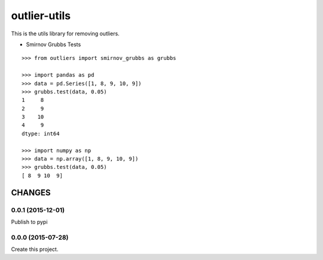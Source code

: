 =============
outlier-utils
=============

This is the utils library for removing outliers.

- Smirnov Grubbs Tests

::

   >>> from outliers import smirnov_grubbs as grubbs

   >>> import pandas as pd
   >>> data = pd.Series([1, 8, 9, 10, 9])
   >>> grubbs.test(data, 0.05)
   1     8
   2     9
   3    10
   4     9
   dtype: int64

   >>> import numpy as np
   >>> data = np.array([1, 8, 9, 10, 9])
   >>> grubbs.test(data, 0.05)
   [ 8  9 10  9]


CHANGES
=======

0.0.1 (2015-12-01)
------------------

Publish to pypi

0.0.0 (2015-07-28)
------------------

Create this project.


